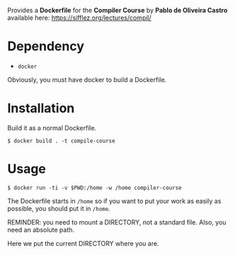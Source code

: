 #+TITLE : Dockerfile of the compiler course
#+AUTHOR : Sholde
#+DATE: June 15, 2021

Provides a *Dockerfile* for the *Compiler Course* by *Pablo de Oliveira
Castro* available here: https://sifflez.org/lectures/compil/

* Dependency

  - ~docker~

  Obviously, you must have docker to build a Dockerfile.

* Installation

  Build it as a normal Dockerfile.
  
  #+BEGIN_SRC shell
    $ docker build . -t compile-course
  #+END_SRC

* Usage

  #+BEGIN_SRC shell
    $ docker run -ti -v $PWD:/home -w /home compiler-course
  #+END_SRC

  The Dockerfile starts in ~/home~ so if you want to put your work
  as easily as possible, you should put it in ~/home~.
  
  REMINDER: you need to mount a DIRECTORY, not a standard file. Also,
  you need an absolute path.

  Here we put the current DIRECTORY where you are.


